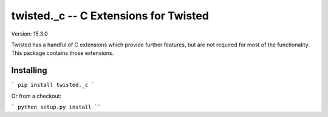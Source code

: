 twisted._c -- C Extensions for Twisted
======================================

Version: 15.3.0

Twisted has a handful of C extensions which provide further features, but are not required for most of the functionality.
This package contains those extensions.


Installing
----------

```
pip install twisted._c
```

Or from a checkout:

```
python setup.py install
````
